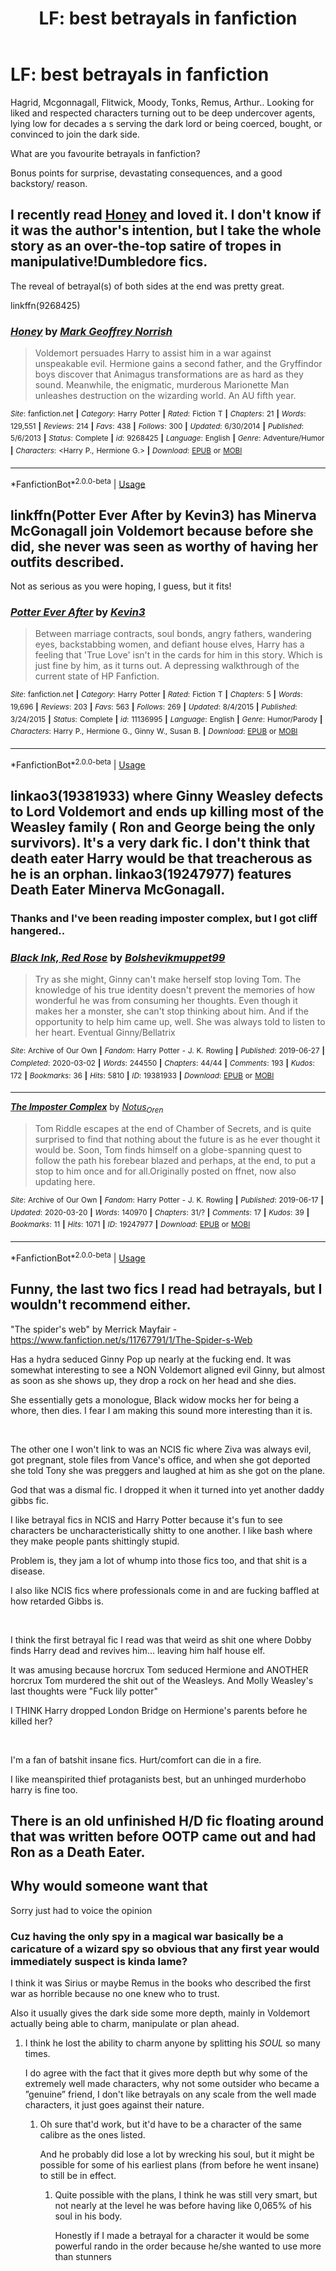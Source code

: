 #+TITLE: LF: best betrayals in fanfiction

* LF: best betrayals in fanfiction
:PROPERTIES:
:Author: fenrisragnarok
:Score: 25
:DateUnix: 1584789776.0
:DateShort: 2020-Mar-21
:FlairText: Request
:END:
Hagrid, Mcgonnagall, Flitwick, Moody, Tonks, Remus, Arthur.. Looking for liked and respected characters turning out to be deep undercover agents, lying low for decades a s serving the dark lord or being coerced, bought, or convinced to join the dark side.

What are you favourite betrayals in fanfiction?

Bonus points for surprise, devastating consequences, and a good backstory/ reason.


** I recently read [[https://m.fanfiction.net/s/9268425/1/Honey][Honey]] and loved it. I don't know if it was the author's intention, but I take the whole story as an over-the-top satire of tropes in manipulative!Dumbledore fics.

The reveal of betrayal(s) of both sides at the end was pretty great.

linkffn(9268425)
:PROPERTIES:
:Author: chiruochiba
:Score: 4
:DateUnix: 1584799489.0
:DateShort: 2020-Mar-21
:END:

*** [[https://www.fanfiction.net/s/9268425/1/][*/Honey/*]] by [[https://www.fanfiction.net/u/4707801/Mark-Geoffrey-Norrish][/Mark Geoffrey Norrish/]]

#+begin_quote
  Voldemort persuades Harry to assist him in a war against unspeakable evil. Hermione gains a second father, and the Gryffindor boys discover that Animagus transformations are as hard as they sound. Meanwhile, the enigmatic, murderous Marionette Man unleashes destruction on the wizarding world. An AU fifth year.
#+end_quote

^{/Site/:} ^{fanfiction.net} ^{*|*} ^{/Category/:} ^{Harry} ^{Potter} ^{*|*} ^{/Rated/:} ^{Fiction} ^{T} ^{*|*} ^{/Chapters/:} ^{21} ^{*|*} ^{/Words/:} ^{129,551} ^{*|*} ^{/Reviews/:} ^{214} ^{*|*} ^{/Favs/:} ^{438} ^{*|*} ^{/Follows/:} ^{300} ^{*|*} ^{/Updated/:} ^{6/30/2014} ^{*|*} ^{/Published/:} ^{5/6/2013} ^{*|*} ^{/Status/:} ^{Complete} ^{*|*} ^{/id/:} ^{9268425} ^{*|*} ^{/Language/:} ^{English} ^{*|*} ^{/Genre/:} ^{Adventure/Humor} ^{*|*} ^{/Characters/:} ^{<Harry} ^{P.,} ^{Hermione} ^{G.>} ^{*|*} ^{/Download/:} ^{[[http://www.ff2ebook.com/old/ffn-bot/index.php?id=9268425&source=ff&filetype=epub][EPUB]]} ^{or} ^{[[http://www.ff2ebook.com/old/ffn-bot/index.php?id=9268425&source=ff&filetype=mobi][MOBI]]}

--------------

*FanfictionBot*^{2.0.0-beta} | [[https://github.com/tusing/reddit-ffn-bot/wiki/Usage][Usage]]
:PROPERTIES:
:Author: FanfictionBot
:Score: 2
:DateUnix: 1584799602.0
:DateShort: 2020-Mar-21
:END:


** linkffn(Potter Ever After by Kevin3) has Minerva McGonagall join Voldemort because before she did, she never was seen as worthy of having her outfits described.

Not as serious as you were hoping, I guess, but it fits!
:PROPERTIES:
:Author: Miqdad_Suleman
:Score: 5
:DateUnix: 1584801514.0
:DateShort: 2020-Mar-21
:END:

*** [[https://www.fanfiction.net/s/11136995/1/][*/Potter Ever After/*]] by [[https://www.fanfiction.net/u/279988/Kevin3][/Kevin3/]]

#+begin_quote
  Between marriage contracts, soul bonds, angry fathers, wandering eyes, backstabbing women, and defiant house elves, Harry has a feeling that 'True Love' isn't in the cards for him in this story. Which is just fine by him, as it turns out. A depressing walkthrough of the current state of HP Fanfiction.
#+end_quote

^{/Site/:} ^{fanfiction.net} ^{*|*} ^{/Category/:} ^{Harry} ^{Potter} ^{*|*} ^{/Rated/:} ^{Fiction} ^{T} ^{*|*} ^{/Chapters/:} ^{5} ^{*|*} ^{/Words/:} ^{19,696} ^{*|*} ^{/Reviews/:} ^{203} ^{*|*} ^{/Favs/:} ^{563} ^{*|*} ^{/Follows/:} ^{269} ^{*|*} ^{/Updated/:} ^{8/4/2015} ^{*|*} ^{/Published/:} ^{3/24/2015} ^{*|*} ^{/Status/:} ^{Complete} ^{*|*} ^{/id/:} ^{11136995} ^{*|*} ^{/Language/:} ^{English} ^{*|*} ^{/Genre/:} ^{Humor/Parody} ^{*|*} ^{/Characters/:} ^{Harry} ^{P.,} ^{Hermione} ^{G.,} ^{Ginny} ^{W.,} ^{Susan} ^{B.} ^{*|*} ^{/Download/:} ^{[[http://www.ff2ebook.com/old/ffn-bot/index.php?id=11136995&source=ff&filetype=epub][EPUB]]} ^{or} ^{[[http://www.ff2ebook.com/old/ffn-bot/index.php?id=11136995&source=ff&filetype=mobi][MOBI]]}

--------------

*FanfictionBot*^{2.0.0-beta} | [[https://github.com/tusing/reddit-ffn-bot/wiki/Usage][Usage]]
:PROPERTIES:
:Author: FanfictionBot
:Score: 2
:DateUnix: 1584801539.0
:DateShort: 2020-Mar-21
:END:


** linkao3(19381933) where Ginny Weasley defects to Lord Voldemort and ends up killing most of the Weasley family ( Ron and George being the only survivors). It's a very dark fic. I don't think that death eater Harry would be that treacherous as he is an orphan. linkao3(19247977) features Death Eater Minerva McGonagall.
:PROPERTIES:
:Score: 7
:DateUnix: 1584793285.0
:DateShort: 2020-Mar-21
:END:

*** Thanks and I've been reading imposter complex, but I got cliff hangered..
:PROPERTIES:
:Author: fenrisragnarok
:Score: 3
:DateUnix: 1584793701.0
:DateShort: 2020-Mar-21
:END:


*** [[https://archiveofourown.org/works/19381933][*/Black Ink, Red Rose/*]] by [[https://www.archiveofourown.org/users/Bolshevikmuppet99/pseuds/Bolshevikmuppet99][/Bolshevikmuppet99/]]

#+begin_quote
  Try as she might, Ginny can't make herself stop loving Tom. The knowledge of his true identity doesn't prevent the memories of how wonderful he was from consuming her thoughts. Even though it makes her a monster, she can't stop thinking about him. And if the opportunity to help him came up, well. She was always told to listen to her heart. Eventual Ginny/Bellatrix
#+end_quote

^{/Site/:} ^{Archive} ^{of} ^{Our} ^{Own} ^{*|*} ^{/Fandom/:} ^{Harry} ^{Potter} ^{-} ^{J.} ^{K.} ^{Rowling} ^{*|*} ^{/Published/:} ^{2019-06-27} ^{*|*} ^{/Completed/:} ^{2020-03-02} ^{*|*} ^{/Words/:} ^{244550} ^{*|*} ^{/Chapters/:} ^{44/44} ^{*|*} ^{/Comments/:} ^{193} ^{*|*} ^{/Kudos/:} ^{172} ^{*|*} ^{/Bookmarks/:} ^{36} ^{*|*} ^{/Hits/:} ^{5810} ^{*|*} ^{/ID/:} ^{19381933} ^{*|*} ^{/Download/:} ^{[[https://archiveofourown.org/downloads/19381933/Black%20Ink%20Red%20Rose.epub?updated_at=1583149357][EPUB]]} ^{or} ^{[[https://archiveofourown.org/downloads/19381933/Black%20Ink%20Red%20Rose.mobi?updated_at=1583149357][MOBI]]}

--------------

[[https://archiveofourown.org/works/19247977][*/The Imposter Complex/*]] by [[https://www.archiveofourown.org/users/Notus_Oren/pseuds/Notus_Oren][/Notus_Oren/]]

#+begin_quote
  Tom Riddle escapes at the end of Chamber of Secrets, and is quite surprised to find that nothing about the future is as he ever thought it would be. Soon, Tom finds himself on a globe-spanning quest to follow the path his forebear blazed and perhaps, at the end, to put a stop to him once and for all.Originally posted on ffnet, now also updating here.
#+end_quote

^{/Site/:} ^{Archive} ^{of} ^{Our} ^{Own} ^{*|*} ^{/Fandom/:} ^{Harry} ^{Potter} ^{-} ^{J.} ^{K.} ^{Rowling} ^{*|*} ^{/Published/:} ^{2019-06-17} ^{*|*} ^{/Updated/:} ^{2020-03-20} ^{*|*} ^{/Words/:} ^{140970} ^{*|*} ^{/Chapters/:} ^{31/?} ^{*|*} ^{/Comments/:} ^{17} ^{*|*} ^{/Kudos/:} ^{39} ^{*|*} ^{/Bookmarks/:} ^{11} ^{*|*} ^{/Hits/:} ^{1071} ^{*|*} ^{/ID/:} ^{19247977} ^{*|*} ^{/Download/:} ^{[[https://archiveofourown.org/downloads/19247977/The%20Imposter%20Complex.epub?updated_at=1584675941][EPUB]]} ^{or} ^{[[https://archiveofourown.org/downloads/19247977/The%20Imposter%20Complex.mobi?updated_at=1584675941][MOBI]]}

--------------

*FanfictionBot*^{2.0.0-beta} | [[https://github.com/tusing/reddit-ffn-bot/wiki/Usage][Usage]]
:PROPERTIES:
:Author: FanfictionBot
:Score: 1
:DateUnix: 1584793301.0
:DateShort: 2020-Mar-21
:END:


** Funny, the last two fics I read had betrayals, but I wouldn't recommend either.

"The spider's web" by Merrick Mayfair - [[https://www.fanfiction.net/s/11767791/1/The-Spider-s-Web]]

Has a hydra seduced Ginny Pop up nearly at the fucking end. It was somewhat interesting to see a NON Voldemort aligned evil Ginny, but almost as soon as she shows up, they drop a rock on her head and she dies.

She essentially gets a monologue, Black widow mocks her for being a whore, then dies. I fear I am making this sound more interesting than it is.

​

The other one I won't link to was an NCIS fic where Ziva was always evil, got pregnant, stole files from Vance's office, and when she got deported she told Tony she was preggers and laughed at him as she got on the plane.

God that was a dismal fic. I dropped it when it turned into yet another daddy gibbs fic.

I like betrayal fics in NCIS and Harry Potter because it's fun to see characters be uncharacteristically shitty to one another. I like bash where they make people pants shittingly stupid.

Problem is, they jam a lot of whump into those fics too, and that shit is a disease.

I also like NCIS fics where professionals come in and are fucking baffled at how retarded Gibbs is.

​

I think the first betrayal fic I read was that weird as shit one where Dobby finds Harry dead and revives him... leaving him half house elf.

It was amusing because horcrux Tom seduced Hermione and ANOTHER horcrux Tom murdered the shit out of the Weasleys. And Molly Weasley's last thoughts were "Fuck lily potter"

I THINK Harry dropped London Bridge on Hermione's parents before he killed her?

​

I'm a fan of batshit insane fics. Hurt/comfort can die in a fire.

I like meanspirited thief protaganists best, but an unhinged murderhobo harry is fine too.
:PROPERTIES:
:Author: Complete_Entry
:Score: 4
:DateUnix: 1584795758.0
:DateShort: 2020-Mar-21
:END:


** There is an old unfinished H/D fic floating around that was written before OOTP came out and had Ron as a Death Eater.
:PROPERTIES:
:Author: maryfamilyresearch
:Score: 1
:DateUnix: 1584915040.0
:DateShort: 2020-Mar-23
:END:


** Why would someone want that

Sorry just had to voice the opinion
:PROPERTIES:
:Author: Erkkifloof
:Score: -4
:DateUnix: 1584799616.0
:DateShort: 2020-Mar-21
:END:

*** Cuz having the only spy in a magical war basically be a caricature of a wizard spy so obvious that any first year would immediately suspect is kinda lame?

I think it was Sirius or maybe Remus in the books who described the first war as horrible because no one knew who to trust.

Also it usually gives the dark side some more depth, mainly in Voldemort actually being able to charm, manipulate or plan ahead.
:PROPERTIES:
:Author: fenrisragnarok
:Score: 10
:DateUnix: 1584800792.0
:DateShort: 2020-Mar-21
:END:

**** I think he lost the ability to charm anyone by splitting his //SOUL// so many times.

I do agree with the fact that it gives more depth but why some of the extremely well made characters, why not some outsider who became a ”genuine” friend, I don't like betrayals on any scale from the well made characters, it just goes against their nature.
:PROPERTIES:
:Author: Erkkifloof
:Score: 0
:DateUnix: 1584801237.0
:DateShort: 2020-Mar-21
:END:

***** Oh sure that'd work, but it'd have to be a character of the same calibre as the ones listed.

And he probably did lose a lot by wrecking his soul, but it might be possible for some of his earliest plans (from before he went insane) to still be in effect.
:PROPERTIES:
:Author: fenrisragnarok
:Score: 3
:DateUnix: 1584801416.0
:DateShort: 2020-Mar-21
:END:

****** Quite possible with the plans, I think he was still very smart, but not nearly at the level he was before having like 0,065% of his soul in his body.

Honestly if I made a betrayal for a character it would be some powerful rando in the order because he/she wanted to use more than stunners
:PROPERTIES:
:Author: Erkkifloof
:Score: 2
:DateUnix: 1584801804.0
:DateShort: 2020-Mar-21
:END:
